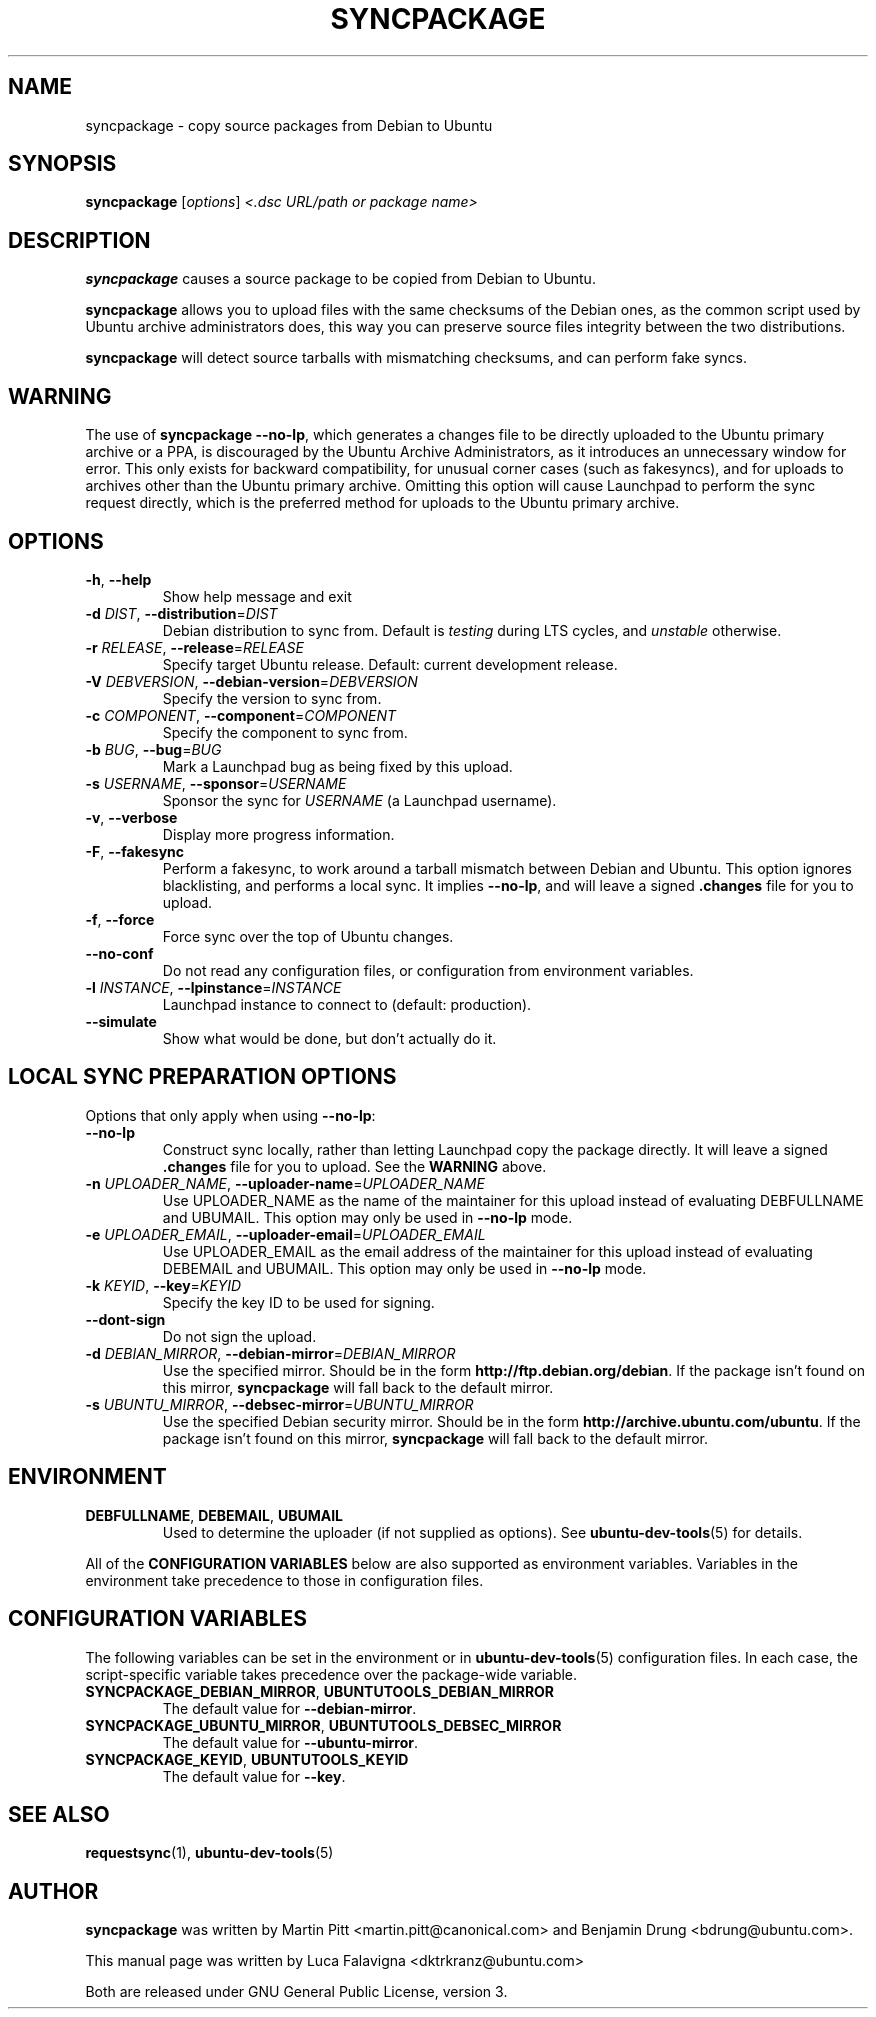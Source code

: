 .TH SYNCPACKAGE "1" "June 2010" "ubuntu-dev-tools"
.SH NAME
syncpackage \- copy source packages from Debian to Ubuntu
.\"
.SH SYNOPSIS
.B syncpackage
[\fIoptions\fR] \fI<.dsc URL/path or package name>\fR
.\"
.SH DESCRIPTION
\fBsyncpackage\fR causes a source package to be copied from Debian to
Ubuntu.
.PP
\fBsyncpackage\fR allows you to upload files with the same checksums of the
Debian ones, as the common script used by Ubuntu archive administrators does,
this way you can preserve source files integrity between the two distributions.
.PP
\fBsyncpackage\fR will detect source tarballs with mismatching
checksums, and can perform fake syncs.
.\"
.SH WARNING
The use of \fBsyncpackage \-\-no\-lp\fR, which generates a changes file to
be directly uploaded to the Ubuntu primary archive or a PPA, is discouraged
by the Ubuntu Archive Administrators, as it introduces an unnecessary window
for error.
This only exists for backward compatibility, for unusual corner cases
(such as fakesyncs), and for uploads to archives other than the Ubuntu
primary archive.
Omitting this option will cause Launchpad to perform the sync request
directly, which is the preferred method for uploads to the Ubuntu primary
archive.
.\"
.SH OPTIONS
.TP
\fB\-h\fR, \fB\-\-help\fR
Show help message and exit
.TP
\fB\-d\fI DIST\fR, \fB\-\-distribution\fR=\fIDIST\fR
Debian distribution to sync from. Default is \fItesting\fR during LTS
cycles, and \fIunstable\fR otherwise.
.TP
\fB\-r\fI RELEASE\fR, \fB\-\-release\fR=\fIRELEASE\fR
Specify target Ubuntu release. Default: current development release.
.TP
\fB\-V\fI DEBVERSION\fR, \fB\-\-debian\-version\fR=\fIDEBVERSION\fR
Specify the version to sync from.
.TP
\fB\-c\fI COMPONENT\fR, \fB\-\-component\fR=\fICOMPONENT\fR
Specify the component to sync from.
.TP
\fB\-b\fI BUG\fR, \fB\-\-bug\fR=\fIBUG\fR
Mark a Launchpad bug as being fixed by this upload.
.TP
\fB\-s\fI USERNAME\fR, \fB\-\-sponsor\fR=\fIUSERNAME\fR
Sponsor the sync for \fIUSERNAME\fR (a Launchpad username).
.TP
\fB\-v\fR, \fB\-\-verbose\fR
Display more progress information.
.TP
\fB\-F\fR, \fB\-\-fakesync\fR
Perform a fakesync, to work around a tarball mismatch between Debian and
Ubuntu.
This option ignores blacklisting, and performs a local sync.
It implies \fB\-\-no\-lp\fR, and will leave a signed \fB.changes\fR file
for you to upload.
.TP
\fB\-f\fR, \fB\-\-force\fR
Force sync over the top of Ubuntu changes.
.TP
.B \-\-no\-conf
Do not read any configuration files, or configuration from environment
variables.
.TP
\fB\-l\fI INSTANCE\fR, \fB\-\-lpinstance\fR=\fIINSTANCE\fR
Launchpad instance to connect to (default: production).
.TP
.B \-\-simulate
Show what would be done, but don't actually do it.
.\"
.SH LOCAL SYNC PREPARATION OPTIONS
.TP
Options that only apply when using \fB\-\-no\-lp\fR:
.TP
.B \-\-no\-lp
Construct sync locally, rather than letting Launchpad copy the package
directly.
It will leave a signed \fB.changes\fR file for you to upload.
See the \fBWARNING\fR above.
.TP
\fB\-n\fI UPLOADER_NAME\fR, \fB\-\-uploader\-name\fR=\fIUPLOADER_NAME\fR
Use UPLOADER_NAME as the name of the maintainer for this upload instead
of evaluating DEBFULLNAME and UBUMAIL.
This option may only be used in \fB\-\-no\-lp\fR mode.
.TP
\fB\-e\fI UPLOADER_EMAIL\fR, \fB\-\-uploader\-email\fR=\fIUPLOADER_EMAIL\fR
Use UPLOADER_EMAIL as the email address of the maintainer for this
upload instead of evaluating DEBEMAIL and UBUMAIL.
This option may only be used in \fB\-\-no\-lp\fR mode.
.TP
\fB\-k\fI KEYID\fR, \fB\-\-key\fR=\fIKEYID\fR
Specify the key ID to be used for signing.
.TP
\fB\-\-dont-sign\fR
Do not sign the upload.
.TP
.B \-d \fIDEBIAN_MIRROR\fR, \fB\-\-debian\-mirror\fR=\fIDEBIAN_MIRROR\fR
Use the specified mirror.
Should be in the form \fBhttp://ftp.debian.org/debian\fR.
If the package isn't found on this mirror, \fBsyncpackage\fR will fall
back to the default mirror.
.TP
.B \-s \fIUBUNTU_MIRROR\fR, \fB\-\-debsec\-mirror\fR=\fIUBUNTU_MIRROR\fR
Use the specified Debian security mirror.
Should be in the form \fBhttp://archive.ubuntu.com/ubuntu\fR.
If the package isn't found on this mirror, \fBsyncpackage\fR will fall
back to the default mirror.
.\"
.SH ENVIRONMENT
.TP
.BR DEBFULLNAME ", " DEBEMAIL ", " UBUMAIL
Used to determine the uploader (if not supplied as options).
See
.BR ubuntu\-dev\-tools (5)
for details.
.P
All of the \fBCONFIGURATION VARIABLES\fR below are also supported as
environment variables.
Variables in the environment take precedence to those in configuration
files.
.\"
.SH CONFIGURATION VARIABLES
The following variables can be set in the environment or in
.BR ubuntu\-dev\-tools (5)
configuration files.
In each case, the script\-specific variable takes precedence over the
package\-wide variable.
.TP
.BR SYNCPACKAGE_DEBIAN_MIRROR ", " UBUNTUTOOLS_DEBIAN_MIRROR
The default value for \fB\-\-debian\-mirror\fR.
.TP
.BR SYNCPACKAGE_UBUNTU_MIRROR ", " UBUNTUTOOLS_DEBSEC_MIRROR
The default value for \fB\-\-ubuntu\-mirror\fR.
.TP
.BR SYNCPACKAGE_KEYID ", " UBUNTUTOOLS_KEYID
The default value for \fB\-\-key\fR.
.\"
.SH SEE ALSO
.BR requestsync (1),
.BR ubuntu\-dev\-tools (5)
.\"
.SH AUTHOR
\fBsyncpackage\fR was written by Martin Pitt <martin.pitt@canonical.com> and Benjamin Drung <bdrung@ubuntu.com>.
.PP
This manual page was written by Luca Falavigna <dktrkranz@ubuntu.com>
.PP
Both are released under GNU General Public License, version 3.
